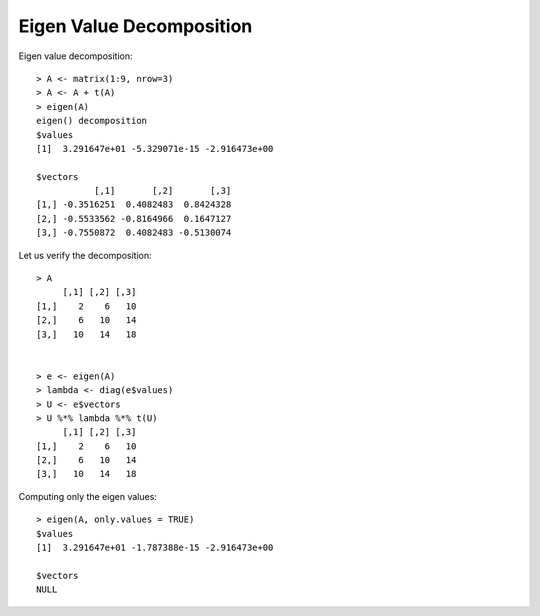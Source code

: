 
Eigen Value Decomposition
============================================================================

.. index:: eigen value, eigen value decomposition, eigen vector
.. index:: characteristic value, characteristic value decomposition, characteristic vector

Eigen value decomposition::

    > A <- matrix(1:9, nrow=3)
    > A <- A + t(A)
    > eigen(A)
    eigen() decomposition
    $values
    [1]  3.291647e+01 -5.329071e-15 -2.916473e+00

    $vectors
               [,1]       [,2]       [,3]
    [1,] -0.3516251  0.4082483  0.8424328
    [2,] -0.5533562 -0.8164966  0.1647127
    [3,] -0.7550872  0.4082483 -0.5130074

Let us verify the decomposition::

    > A
         [,1] [,2] [,3]
    [1,]    2    6   10
    [2,]    6   10   14
    [3,]   10   14   18


    > e <- eigen(A)
    > lambda <- diag(e$values)
    > U <- e$vectors
    > U %*% lambda %*% t(U)
         [,1] [,2] [,3]
    [1,]    2    6   10
    [2,]    6   10   14
    [3,]   10   14   18

Computing only the eigen values::

    > eigen(A, only.values = TRUE)
    $values
    [1]  3.291647e+01 -1.787388e-15 -2.916473e+00

    $vectors
    NULL
